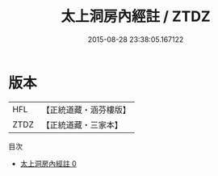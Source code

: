 #+TITLE: 太上洞房內經註 / ZTDZ

#+DATE: 2015-08-28 23:38:05.167122
* 版本
 |       HFL|【正統道藏・涵芬樓版】|
 |      ZTDZ|【正統道藏・三家本】|
目次
 - [[file:KR5a0134_000.txt][太上洞房內經註 0]]
